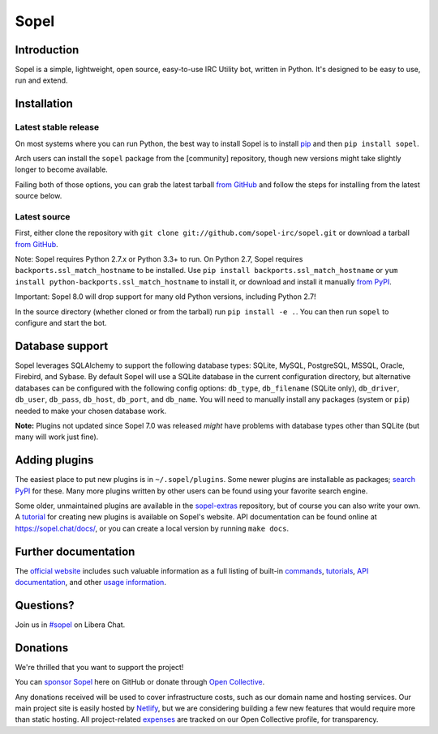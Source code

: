 =======
 Sopel
=======

|version| |build| |issues| |alerts| |coverage-status| |license|

Introduction
------------

Sopel is a simple, lightweight, open source, easy-to-use IRC Utility bot,
written in Python. It's designed to be easy to use, run and extend.

Installation
------------

Latest stable release
=====================
On most systems where you can run Python, the best way to install Sopel is to
install `pip <https://pypi.org/project/pip/>`_ and then ``pip install sopel``.

Arch users can install the ``sopel`` package from the [community] repository,
though new versions might take slightly longer to become available.

Failing both of those options, you can grab the latest tarball `from GitHub
<https://github.com/sopel-irc/sopel/releases/latest>`_  and follow the steps
for installing from the latest source below.

Latest source
=============
First, either clone the repository with ``git clone
git://github.com/sopel-irc/sopel.git`` or download a tarball `from GitHub
<https://github.com/sopel-irc/sopel/releases/latest>`_.

Note: Sopel requires Python 2.7.x or Python 3.3+ to run. On Python 2.7,
Sopel requires ``backports.ssl_match_hostname`` to be installed. Use
``pip install backports.ssl_match_hostname`` or
``yum install python-backports.ssl_match_hostname`` to install it, or download
and install it manually `from PyPI <https://pypi.org/project/backports.ssl_match_hostname>`_.

Important: Sopel 8.0 will drop support for many old Python versions,
including Python 2.7!

In the source directory (whether cloned or from the tarball) run ``pip install
-e .``. You can then run ``sopel`` to configure and start the bot.

Database support
----------------
Sopel leverages SQLAlchemy to support the following database types: SQLite,
MySQL, PostgreSQL, MSSQL, Oracle, Firebird, and Sybase. By default Sopel will
use a SQLite database in the current configuration directory, but alternative
databases can be configured with the following config options: ``db_type``,
``db_filename`` (SQLite only), ``db_driver``, ``db_user``, ``db_pass``,
``db_host``, ``db_port``, and ``db_name``. You will need to manually install
any packages (system or ``pip``) needed to make your chosen database work.

**Note:** Plugins not updated since Sopel 7.0 was released *might* have
problems with database types other than SQLite (but many will work just fine).

Adding plugins
--------------
The easiest place to put new plugins is in ``~/.sopel/plugins``. Some newer
plugins are installable as packages; `search PyPI
<https://pypi.org/search/?q=%22sopel%22>`_ for these. Many more plugins
written by other users can be found using your favorite search engine.

Some older, unmaintained plugins are available in the
`sopel-extras <https://github.com/sopel-irc/sopel-extras>`_ repository, but of
course you can also write your own. A `tutorial <https://sopel.chat/tutorials/part-1-writing-plugins/>`_
for creating new plugins is available on Sopel's website.
API documentation can be found online at https://sopel.chat/docs/, or
you can create a local version by running ``make docs``.

Further documentation
---------------------

The `official website <https://sopel.chat/>`_ includes such valuable information
as a full listing of built-in `commands <https://sopel.chat/usage/commands/>`_,
`tutorials <https://sopel.chat/tutorials/>`_, `API documentation <https://sopel.chat/docs/>`_,
and other `usage information <https://sopel.chat/usage/>`_.

Questions?
----------

Join us in `#sopel <irc://irc.libera.chat/#sopel>`_ on Libera Chat.

Donations
---------

We're thrilled that you want to support the project!

You can `sponsor Sopel <https://github.com/sponsors/sopel-irc>`_ here on
GitHub or donate through `Open Collective <https://opencollective.com/sopel>`_.

Any donations received will be used to cover infrastructure costs, such as our
domain name and hosting services. Our main project site is easily hosted by
`Netlify <https://www.netlify.com/>`_, but we are considering building a few
new features that would require more than static hosting. All project-related
`expenses <https://opencollective.com/sopel/expenses>`_ are tracked on our
Open Collective profile, for transparency.

.. |version| image:: https://img.shields.io/pypi/v/sopel.svg
   :target: https://pypi.python.org/pypi/sopel
.. |build| image:: https://travis-ci.org/sopel-irc/sopel.svg?branch=master
   :target: https://travis-ci.org/sopel-irc/sopel
.. |issues| image:: https://img.shields.io/github/issues/sopel-irc/sopel.svg
   :target: https://github.com/sopel-irc/sopel/issues
.. |alerts| image:: https://img.shields.io/lgtm/alerts/g/sopel-irc/sopel.svg
   :target: https://lgtm.com/projects/g/sopel-irc/sopel/alerts/
.. |coverage-status| image:: https://coveralls.io/repos/github/sopel-irc/sopel/badge.svg?branch=master
   :target: https://coveralls.io/github/sopel-irc/sopel?branch=master
.. |license| image:: https://img.shields.io/pypi/l/sopel.svg
   :target: https://github.com/sopel-irc/sopel/blob/master/COPYING
